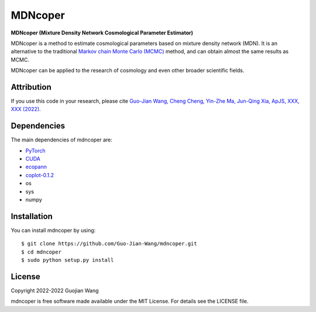 MDNcoper
========

**MDNcoper (Mixture Density Network Cosmological Parameter Estimator)**

MDNcoper is a method to estimate cosmological parameters based on mixture density network (MDN). It is an alternative to the traditional `Markov chain Monte Carlo (MCMC) <https://en.wikipedia.org/wiki/Markov_chain_Monte_Carlo>`_ method, and can obtain almost the same results as MCMC.

MDNcoper can be applied to the research of cosmology and even other broader scientific fields.



Attribution
-----------

If you use this code in your research, please cite `Guo-Jian Wang, Cheng Cheng, Yin-Zhe Ma, Jun-Qing Xia, ApJS, XXX, XXX (2022) <https://arxiv.org/abs/2207.00185>`_.



Dependencies
------------

The main dependencies of mdncoper are:

* `PyTorch <https://pytorch.org/>`_
* `CUDA <https://developer.nvidia.com/cuda-downloads>`_
* `ecopann <https://github.com/Guo-Jian-Wang/ecopann>`_
* `coplot-0.1.2 <https://github.com/Guo-Jian-Wang/coplot>`_
* os
* sys
* numpy



Installation
------------

You can install mdncoper by using::
	
	$ git clone https://github.com/Guo-Jian-Wang/mdncoper.git    
	$ cd mdncoper
	$ sudo python setup.py install



License
-------

Copyright 2022-2022 Guojian Wang

mdncoper is free software made available under the MIT License. For details see the LICENSE file.
